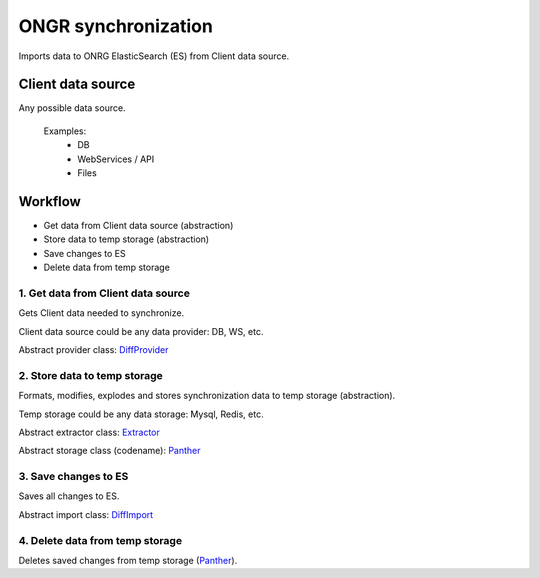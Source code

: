 ====================
ONGR synchronization
====================

Imports data to ONRG ElasticSearch (ES) from Client data source.

Client data source
------------------
Any possible data source.

 Examples:
  - DB
  - WebServices / API
  - Files

Workflow
--------
- Get data from Client data source (abstraction)
- Store data to temp storage (abstraction)
- Save changes to ES
- Delete data from temp storage

1. Get data from Client data source
~~~~~~~~~~~~~~~~~~~~~~~~~~~~~~~~~~~

Gets Client data needed to synchronize.

Client data source could be any data provider: DB, WS, etc.

Abstract provider class: DiffProvider_

2. Store data to temp storage
~~~~~~~~~~~~~~~~~~~~~~~~~~~~~

Formats, modifies, explodes and stores synchronization data to temp storage (abstraction).

Temp storage could be any data storage: Mysql, Redis, etc.

Abstract extractor class: Extractor_

Abstract storage class (codename): Panther_

3. Save changes to ES
~~~~~~~~~~~~~~~~~~~~~

Saves all changes to ES.

Abstract import class: DiffImport_

4. Delete data from temp storage
~~~~~~~~~~~~~~~~~~~~~~~~~~~~~~~~

Deletes saved changes from temp storage (Panther_).


.. _DiffProvider: diff_provider.rst
.. _Extractor: extractor.rst
.. _Panther: panther.rst
.. _DiffImport: diff_import.rst
